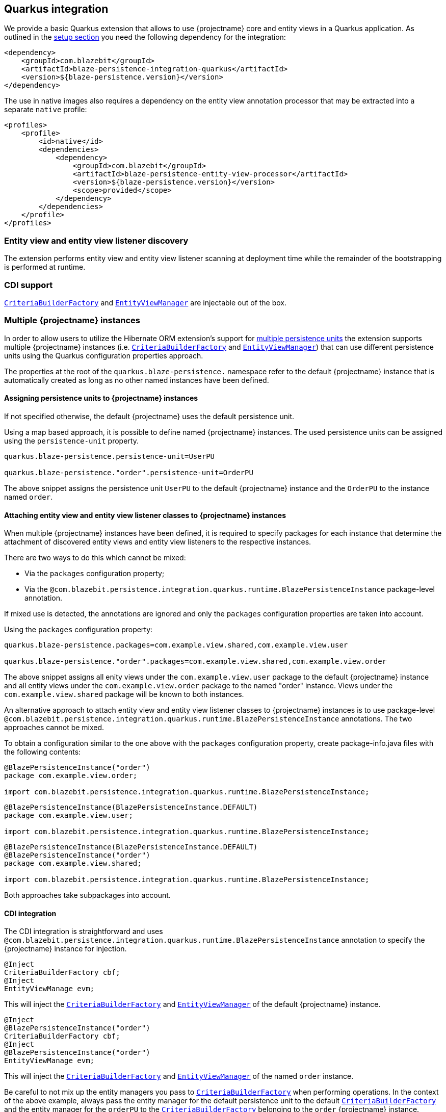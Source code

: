 [[quarkus-integration]]
== Quarkus integration

We provide a basic Quarkus extension that allows to use {projectname} core and entity views in a Quarkus application.
As outlined in the <<quarkus-setup,setup section>> you need the following dependency for the integration:

[source,xml]
----
<dependency>
    <groupId>com.blazebit</groupId>
    <artifactId>blaze-persistence-integration-quarkus</artifactId>
    <version>${blaze-persistence.version}</version>
</dependency>
----

The use in native images also requires a dependency on the entity view annotation processor that may be extracted into a separate `native` profile:

[source,xml]
----
<profiles>
    <profile>
        <id>native</id>
        <dependencies>
            <dependency>
                <groupId>com.blazebit</groupId>
                <artifactId>blaze-persistence-entity-view-processor</artifactId>
                <version>${blaze-persistence.version}</version>
                <scope>provided</scope>
            </dependency>
        </dependencies>
    </profile>
</profiles>
----

[[quarkus-entity-view-discovery]]
=== Entity view and entity view listener discovery

The extension performs entity view and entity view listener scanning at deployment time while the remainder of the bootstrapping is performed
at runtime.

[[quarkus-cdi]]
=== CDI support

link:{core_jdoc}/persistence/CriteriaBuilderFactory.html[`CriteriaBuilderFactory`] and link:{entity_view_jdoc}/persistence/view/EntityViewManager.html[`EntityViewManager`]
are injectable out of the box.

[[quarkus-multi-instance]]
=== Multiple {projectname} instances

In order to allow users to utilize the Hibernate ORM extension's support for https://quarkus.io/guides/hibernate-orm#multiple-persistence-units[multiple persistence units]
the extension supports multiple {projectname} instances (i.e. link:{core_jdoc}/persistence/CriteriaBuilderFactory.html[`CriteriaBuilderFactory`] and link:{entity_view_jdoc}/persistence/view/EntityViewManager.html[`EntityViewManager`])
that can use different persistence units using the Quarkus configuration properties approach.

The properties at the root of the `quarkus.blaze-persistence.` namespace refer to the default {projectname} instance that
is automatically created as long as no other named instances have been defined.

==== Assigning persistence units to {projectname} instances

If not specified otherwise, the default {projectname} uses the default persistence unit.

Using a map based approach, it is possible to define named {projectname} instances. The used persistence units can be
assigned using the `persistence-unit` property.

```
quarkus.blaze-persistence.persistence-unit=UserPU

quarkus.blaze-persistence."order".persistence-unit=OrderPU
```

The above snippet assigns the persistence unit `UserPU` to the default {projectname} instance and the `OrderPU` to the
instance named `order`.

==== Attaching entity view and entity view listener classes to {projectname} instances

When multiple {projectname} instances have been defined, it is required to specify packages for each instance that determine
the attachment of discovered entity views and entity view listeners to the respective instances.

There are two ways to do this which cannot be mixed:

* Via the `packages` configuration property;
* Via the `@com.blazebit.persistence.integration.quarkus.runtime.BlazePersistenceInstance` package-level annotation.

If mixed use is detected, the annotations are ignored and only the `packages` configuration properties are taken into account.

Using the `packages` configuration property:

```
quarkus.blaze-persistence.packages=com.example.view.shared,com.example.view.user

quarkus.blaze-persistence."order".packages=com.example.view.shared,com.example.view.order
```

The above snippet assigns all enity views under the `com.example.view.user` package to the default
{projectname} instance and all entity views under the `com.example.view.order` package to the named "order" instance.
Views under the `com.example.view.shared` package will be known to both instances.

An alternative approach to attach entity view and entity view listener classes to {projectname} instances is to use
package-level `@com.blazebit.persistence.integration.quarkus.runtime.BlazePersistenceInstance` annotations.
The two approaches cannot be mixed.

To obtain a configuration similar to the one above with the `packages` configuration property, create package-info.java
files with the following contents:

```java
@BlazePersistenceInstance("order")
package com.example.view.order;

import com.blazebit.persistence.integration.quarkus.runtime.BlazePersistenceInstance;
```

```java
@BlazePersistenceInstance(BlazePersistenceInstance.DEFAULT)
package com.example.view.user;

import com.blazebit.persistence.integration.quarkus.runtime.BlazePersistenceInstance;
```

```java
@BlazePersistenceInstance(BlazePersistenceInstance.DEFAULT)
@BlazePersistenceInstance("order")
package com.example.view.shared;

import com.blazebit.persistence.integration.quarkus.runtime.BlazePersistenceInstance;
```

Both approaches take subpackages into account.

==== CDI integration

The CDI integration is straightforward and uses `@com.blazebit.persistence.integration.quarkus.runtime.BlazePersistenceInstance`
annotation to specify the {projectname} instance for injection.

```
@Inject
CriteriaBuilderFactory cbf;
@Inject
EntityViewManage evm;
```

This will inject the link:{core_jdoc}/persistence/CriteriaBuilderFactory.html[`CriteriaBuilderFactory`] and link:{entity_view_jdoc}/persistence/view/EntityViewManager.html[`EntityViewManager`]
of the default {projectname} instance.

```
@Inject
@BlazePersistenceInstance("order")
CriteriaBuilderFactory cbf;
@Inject
@BlazePersistenceInstance("order")
EntityViewManage evm;
```

This will inject the link:{core_jdoc}/persistence/CriteriaBuilderFactory.html[`CriteriaBuilderFactory`] and link:{entity_view_jdoc}/persistence/view/EntityViewManager.html[`EntityViewManager`]
of the named `order` instance.

Be careful to not mix up the entity managers you pass to link:{core_jdoc}/persistence/CriteriaBuilderFactory.html[`CriteriaBuilderFactory`]
when performing operations. In the context of the above example, always pass the entity manager for the default persistence unit
to the default link:{core_jdoc}/persistence/CriteriaBuilderFactory.html[`CriteriaBuilderFactory`] and the entity manager
for the `orderPU` to the link:{core_jdoc}/persistence/CriteriaBuilderFactory.html[`CriteriaBuilderFactory`] belonging to the
`order` {projectname} instance.

[[quarkus-hot-reload]]
=== Hot reload

The extension supports hot reload.